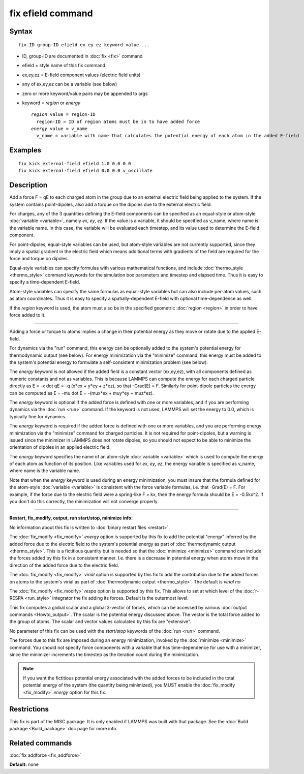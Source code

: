 .. index:: fix efield

fix efield command
==================

Syntax
""""""

.. parsed-literal::

   fix ID group-ID efield ex ey ez keyword value ...

* ID, group-ID are documented in :doc:`fix <fix>` command
* efield = style name of this fix command
* ex,ey,ez = E-field component values (electric field units)
* any of ex,ey,ez can be a variable (see below)
* zero or more keyword/value pairs may be appended to args
* keyword = *region* or *energy*

  .. parsed-literal::

       *region* value = region-ID
         region-ID = ID of region atoms must be in to have added force
       *energy* value = v_name
         v_name = variable with name that calculates the potential energy of each atom in the added E-field

Examples
""""""""

.. parsed-literal::

   fix kick external-field efield 1.0 0.0 0.0
   fix kick external-field efield 0.0 0.0 v_oscillate

Description
"""""""""""

Add a force F = qE to each charged atom in the group due to an
external electric field being applied to the system.  If the system
contains point-dipoles, also add a torque on the dipoles due to the
external electric field.

For charges, any of the 3 quantities defining the E-field components
can be specified as an equal-style or atom-style
:doc:`variable <variable>`, namely *ex*\ , *ey*\ , *ez*\ .  If the value is a
variable, it should be specified as v\_name, where name is the variable
name.  In this case, the variable will be evaluated each timestep, and
its value used to determine the E-field component.

For point-dipoles, equal-style variables can be used, but atom-style
variables are not currently supported, since they imply a spatial
gradient in the electric field which means additional terms with
gradients of the field are required for the force and torque on
dipoles.

Equal-style variables can specify formulas with various mathematical
functions, and include :doc:`thermo_style <thermo_style>` command
keywords for the simulation box parameters and timestep and elapsed
time.  Thus it is easy to specify a time-dependent E-field.

Atom-style variables can specify the same formulas as equal-style
variables but can also include per-atom values, such as atom
coordinates.  Thus it is easy to specify a spatially-dependent E-field
with optional time-dependence as well.

If the *region* keyword is used, the atom must also be in the
specified geometric :doc:`region <region>` in order to have force added
to it.

----------

Adding a force or torque to atoms implies a change in their potential
energy as they move or rotate due to the applied E-field.

For dynamics via the "run" command, this energy can be optionally
added to the system's potential energy for thermodynamic output (see
below).  For energy minimization via the "minimize" command, this
energy must be added to the system's potential energy to formulate a
self-consistent minimization problem (see below).

The *energy* keyword is not allowed if the added field is a constant
vector (ex,ey,ez), with all components defined as numeric constants
and not as variables.  This is because LAMMPS can compute the energy
for each charged particle directly as E = -x dot qE = -q (x\*ex + y\*ey
+ z\*ez), so that -Grad(E) = F.  Similarly for point-dipole particles
the energy can be computed as E = -mu dot E = -(mux\*ex + muy\*ey +
muz\*ez).

The *energy* keyword is optional if the added force is defined with
one or more variables, and if you are performing dynamics via the
:doc:`run <run>` command.  If the keyword is not used, LAMMPS will set
the energy to 0.0, which is typically fine for dynamics.

The *energy* keyword is required if the added force is defined with
one or more variables, and you are performing energy minimization via
the "minimize" command for charged particles.  It is not required for
point-dipoles, but a warning is issued since the minimizer in LAMMPS
does not rotate dipoles, so you should not expect to be able to
minimize the orientation of dipoles in an applied electric field.

The *energy* keyword specifies the name of an atom-style
:doc:`variable <variable>` which is used to compute the energy of each
atom as function of its position.  Like variables used for *ex*\ , *ey*\ ,
*ez*\ , the energy variable is specified as v\_name, where name is the
variable name.

Note that when the *energy* keyword is used during an energy
minimization, you must insure that the formula defined for the
atom-style :doc:`variable <variable>` is consistent with the force
variable formulas, i.e. that -Grad(E) = F.  For example, if the force
due to the electric field were a spring-like F = kx, then the energy
formula should be E = -0.5kx\^2.  If you don't do this correctly, the
minimization will not converge properly.

----------

**Restart, fix\_modify, output, run start/stop, minimize info:**

No information about this fix is written to :doc:`binary restart files <restart>`.

The :doc:`fix_modify <fix_modify>` *energy* option is supported by this
fix to add the potential "energy" inferred by the added force due to
the electric field to the system's potential energy as part of
:doc:`thermodynamic output <thermo_style>`.  This is a fictitious
quantity but is needed so that the :doc:`minimize <minimize>` command
can include the forces added by this fix in a consistent manner.
I.e. there is a decrease in potential energy when atoms move in the
direction of the added force due to the electric field.

The :doc:`fix_modify <fix_modify>` *virial* option is supported by this
fix to add the contribution due to the added forces on atoms to the
system's virial as part of :doc:`thermodynamic output <thermo_style>`.
The default is *virial no*

The :doc:`fix_modify <fix_modify>` *respa* option is supported by this
fix. This allows to set at which level of the :doc:`r-RESPA <run_style>`
integrator the fix adding its forces. Default is the outermost level.

This fix computes a global scalar and a global 3-vector of forces,
which can be accessed by various :doc:`output commands <Howto_output>`.
The scalar is the potential energy discussed above.  The vector is the
total force added to the group of atoms.  The scalar and vector values
calculated by this fix are "extensive".

No parameter of this fix can be used with the *start/stop* keywords of
the :doc:`run <run>` command.

The forces due to this fix are imposed during an energy minimization,
invoked by the :doc:`minimize <minimize>` command.  You should not
specify force components with a variable that has time-dependence for
use with a minimizer, since the minimizer increments the timestep as
the iteration count during the minimization.

.. note::

   If you want the fictitious potential energy associated with the
   added forces to be included in the total potential energy of the
   system (the quantity being minimized), you MUST enable the
   :doc:`fix_modify <fix_modify>` *energy* option for this fix.

Restrictions
""""""""""""

This fix is part of the MISC package.  It is only enabled if LAMMPS
was built with that package.  See the :doc:`Build package <Build_package>` doc page for more info.

Related commands
""""""""""""""""

:doc:`fix addforce <fix_addforce>`

**Default:** none
